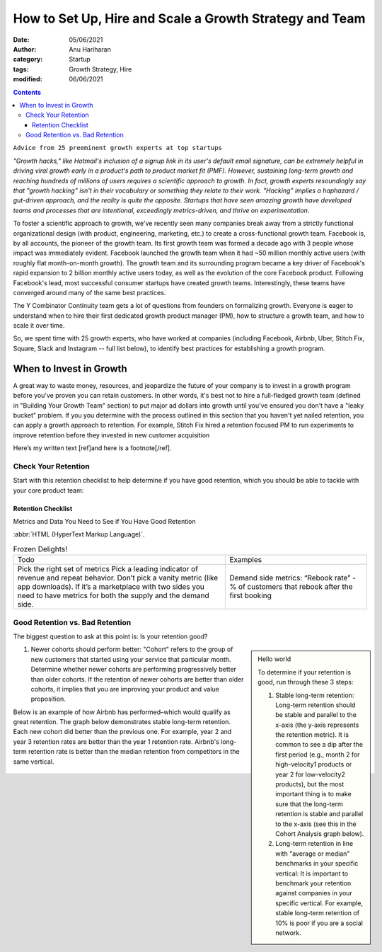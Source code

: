 How to Set Up, Hire and Scale a Growth Strategy and Team
========================================================
:date: 05/06/2021
:author: Anu Hariharan
:category: Startup
:tags: Growth Strategy, Hire
:modified: 06/06/2021

.. contents::

``Advice from 25 preeminent growth experts at top startups``

*"Growth hacks," like Hotmail's inclusion of a signup link in its user's default email signature, can be extremely helpful in driving viral growth early in a product's path to product market fit (PMF). However, sustaining long-term growth and reaching hundreds of millions of users requires a scientific approach to growth. In fact, growth experts resoundingly say that "growth hacking" isn't in their vocabulary or something they relate to their work. "Hacking" implies a haphazard / gut-driven approach, and the reality is quite the opposite. Startups that have seen amazing growth have developed teams and processes that are intentional, exceedingly metrics-driven, and thrive on experimentation.*

To foster a scientific approach to growth, we've recently seen many companies break away from a strictly functional organizational design (with product, engineering, marketing, etc.) to create a cross-functional growth team. Facebook is, by all accounts, the pioneer of the growth team. Its first growth team was formed a decade ago with 3 people whose impact was immediately evident. Facebook launched the growth team when it had ~50 million monthly active users (with roughly flat month-on-month growth). The growth team and its surrounding program became a key driver of Facebook's rapid expansion to 2 billion monthly active users today, as well as the evolution of the core Facebook product. Following Facebook's lead, most successful consumer startups have created growth teams. Interestingly, these teams have converged around many of the same best practices.

The Y Combinator Continuity team gets a lot of questions from founders on formalizing growth. Everyone is eager to understand when to hire their first dedicated growth product manager (PM), how to structure a growth team, and how to scale it over time.

So, we spent time with 25 growth experts, who have worked at companies (including Facebook, Airbnb, Uber, Stitch Fix, Square, Slack and Instagram -- full list below), to identify best practices for establishing a growth program.

When to Invest in Growth
------------------------

A great way to waste money, resources, and jeopardize the future of your company is to invest in a growth program before you've proven you can retain customers. In other words, it's best not to hire a full-fledged growth team (defined in "Building Your Growth Team" section) to put major ad dollars into growth until you've ensured you don't have a "leaky bucket" problem. If you you determine with the process outlined in this section that you haven't yet nailed retention, you can apply a growth approach to retention. For example, Stitch Fix hired a retention focused PM to run experiments to improve retention before they invested in new customer acquisition

Here’s my written text [ref]and here is a footnote[/ref].

Check Your Retention
++++++++++++++++++++

Start with this retention checklist to help determine if you have good retention, which you should be able to tackle with your core product team:

Retention Checklist
___________________
Metrics and Data You Need to See if You Have Good Retention

:abbr:`HTML (HyperText Markup Language)`.

.. list-table:: Frozen Delights!
    :widths: 15, 10

    * - Todo
      - Examples
    * - Pick the right set of metrics
        Pick a leading indicator of revenue and repeat behavior. Don’t pick a vanity metric (like app downloads). If it’s a marketplace with two sides you need to have metrics for both the supply and the demand side.
      - Demand side metrics:
        “Rebook rate” - % of customers that rebook after the first booking

Good Retention vs. Bad Retention
++++++++++++++++++++++++++++++++

The biggest question to ask at this point is: Is your retention good?

.. sidebar::
  
  Hello world

  To determine if your retention is good, run through these 3 steps:

  1. Stable long-term retention: Long-term retention should be stable and parallel to the x-axis (the y-axis represents the retention metric). It is common to see a dip after the first period (e.g., month 2 for high-velocity1 products or year 2 for low-velocity2 products), but the most important thing is to make sure that the long-term retention is stable and parallel to the x-axis (see this in the Cohort Analysis graph below).

  2. Long-term retention in line with "average or median" benchmarks in your specific vertical: It is important to benchmark your retention against companies in your specific vertical. For example, stable long-term retention of 10% is poor if you are a social network.

1. Newer cohorts should perform better: "Cohort" refers to the group of new customers that started using your service that particular month. Determine whether newer cohorts are performing progressively better than older cohorts. If the retention of newer cohorts are better than older cohorts, it implies that you are improving your product and value proposition.

Below is an example of how Airbnb has performed–which would qualify as great retention. The graph below demonstrates stable long-term retention. Each new cohort did better than the previous one. For example, year 2 and year 3 retention rates are better than the year 1 retention rate. Airbnb's long-term retention rate is better than the median retention from competitors in the same vertical.

.. figure:: https://ycombinator.wpengine.com/wp-content/uploads/2017/07/Cohort_retention.png

